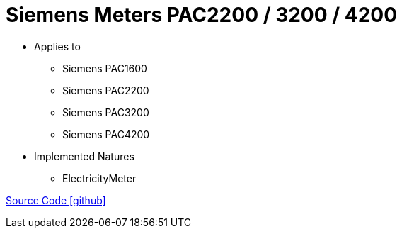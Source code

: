 = Siemens Meters PAC2200 / 3200 / 4200

* Applies to
** Siemens PAC1600
** Siemens PAC2200
** Siemens PAC3200
** Siemens PAC4200

* Implemented Natures
** ElectricityMeter

https://github.com/OpenEMS/openems/tree/develop/io.openems.edge.meter.siemens[Source Code icon:github[]]
